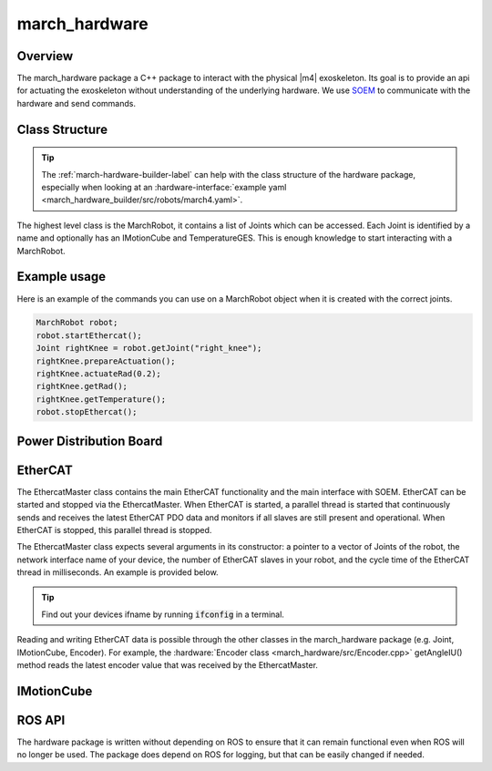 .. _march-hardware-label:

march_hardware
==============

Overview
--------

The march_hardware package a C++ package to interact with the physical |m4| exoskeleton.
Its goal is to provide an api for actuating the exoskeleton without understanding of the underlying hardware.
We use `SOEM <https://github.com/OpenEtherCATsociety/SOEM>`_ to communicate with the hardware and send commands.

Class Structure
---------------
.. tip::
  The :ref:`march-hardware-builder-label` can help with the class structure of the hardware package,
  especially when looking at an :hardware-interface:`example yaml <march_hardware_builder/src/robots/march4.yaml>`.

The highest level class is the MarchRobot, it contains a list of Joints which can be accessed.
Each Joint is identified by a name and optionally has an IMotionCube and TemperatureGES.
This is enough knowledge to start interacting with a MarchRobot.

Example usage
-------------
Here is an example of the commands you can use on a MarchRobot object when it is created with the correct joints.

.. code::

  MarchRobot robot;
  robot.startEthercat();
  Joint rightKnee = robot.getJoint("right_knee");
  rightKnee.prepareActuation();
  rightKnee.actuateRad(0.2);
  rightKnee.getRad();
  rightKnee.getTemperature();
  robot.stopEthercat();

Power Distribution Board
------------------------

.. todo:: (Tim, Martijn) Explain

EtherCAT
--------
The EthercatMaster class contains the main EtherCAT functionality and the main interface with SOEM. EtherCAT can be started and stopped via the EthercatMaster. When EtherCAT is started, a parallel thread is started that continuously sends and receives the latest EtherCAT PDO data and monitors if all slaves are still present and operational. When EtherCAT is stopped, this parallel thread is stopped.

The EthercatMaster class expects several arguments in its constructor: a pointer to a vector of Joints of the robot, the network interface name of your device, the number of EtherCAT slaves in  your robot, and the cycle time of the EtherCAT thread in milliseconds. An example is provided below.
    
.. code::
  EthercatMaster ethercat(&jointList, "enp2s0", maxSlaveIndex, ecatCycleTimeMs);

.. tip::
  Find out your devices ifname by running :code:`ifconfig` in a terminal.

Reading and writing EtherCAT data is possible through the other classes in the march_hardware package (e.g. Joint, IMotionCube, Encoder). For example, the :hardware:`Encoder class <march_hardware/src/Encoder.cpp>` getAngleIU() method reads the latest encoder value that was received by the EthercatMaster.



IMotionCube
-----------
.. todo:: (Martijn) Explain writing to IMC over ethercat


ROS API
-------
The hardware package is written without depending on ROS to ensure that it can remain functional even when ROS will no longer be used.
The package does depend on ROS for logging, but that can be easily changed if needed.
